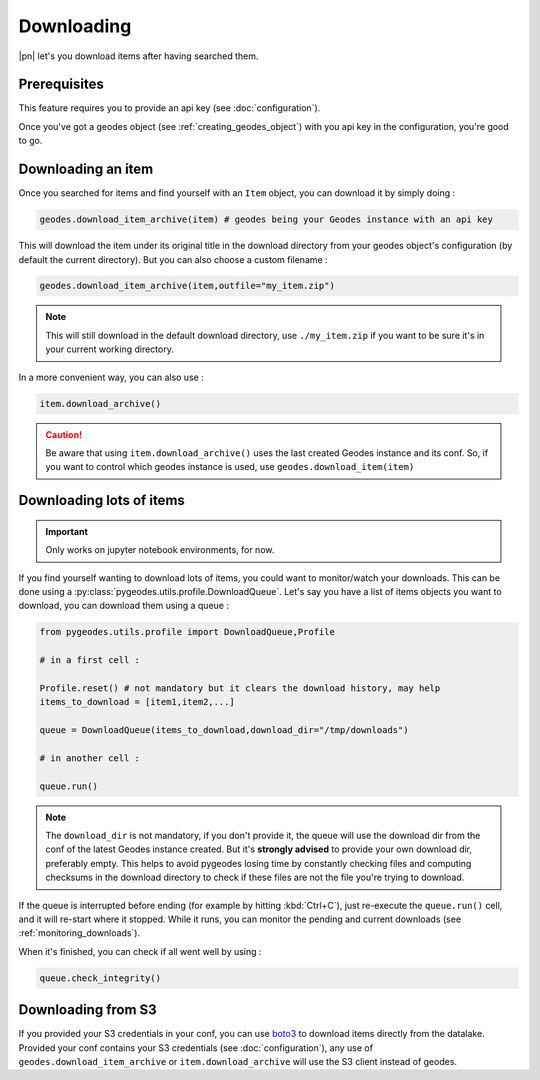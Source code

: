 Downloading
===========

|pn| let's you download items after having searched them.

Prerequisites
-------------

This feature requires you to provide an api key (see :doc:`configuration`).

Once you've got a geodes object (see :ref:`creating_geodes_object`) with you api key in the configuration, you're good to go.

Downloading an item
-------------------

Once you searched for items and find yourself with an ``Item`` object, you can download it by simply doing : 

.. code-block:: python

    geodes.download_item_archive(item) # geodes being your Geodes instance with an api key

This will download the item under its original title in the download directory from your geodes object's configuration (by default the current directory).
But you can also choose a custom filename : 

.. code-block:: python

    geodes.download_item_archive(item,outfile="my_item.zip")

.. note::

    This will still download in the default download directory, use ``./my_item.zip`` if you want to be sure it's in your current working directory.

In a more convenient way, you can also use : 

.. code-block:: python

    item.download_archive()

.. caution::

    Be aware that using ``item.download_archive()`` uses the last created Geodes instance and its conf. So, if you want to control which geodes instance is used, use ``geodes.download_item(item)``

Downloading lots of items
-------------------------

.. important::

    Only works on jupyter notebook environments, for now.

If you find yourself wanting to download lots of items, you could want to monitor/watch your downloads. 
This can be done using a :py:class:`pygeodes.utils.profile.DownloadQueue`. Let's say you have a list of items objects you want to download, you can download them using a queue :

.. code-block:: python

    from pygeodes.utils.profile import DownloadQueue,Profile

    # in a first cell : 

    Profile.reset() # not mandatory but it clears the download history, may help
    items_to_download = [item1,item2,...]

    queue = DownloadQueue(items_to_download,download_dir="/tmp/downloads")

    # in another cell :

    queue.run()

.. note::

    The ``download_dir`` is not mandatory, if you don't provide it, the queue will use the download dir from the conf of the latest Geodes instance created.
    But it's **strongly advised** to provide your own download dir, preferably empty. This helps to avoid pygeodes losing time by constantly checking files and computing checksums in the download directory to check if these files are not the file you're trying to download.

If the queue is interrupted before ending (for example by hitting :kbd:`Ctrl+C`), just re-execute the ``queue.run()`` cell, and it will re-start where it stopped.
While it runs, you can monitor the pending and current downloads (see :ref:`monitoring_downloads`).

When it's finished, you can check if all went well by using : 

.. code-block:: python

    queue.check_integrity()

Downloading from S3
-------------------

If you provided your S3 credentials in your conf, you can use `boto3 <https://boto3.amazonaws.com/v1/documentation/api/latest/guide/quickstart.html#configuration>`__ to download items directly from the datalake.
Provided your conf contains your S3 credentials (see :doc:`configuration`), any use of ``geodes.download_item_archive`` or ``item.download_archive`` will use the S3 client instead of geodes.